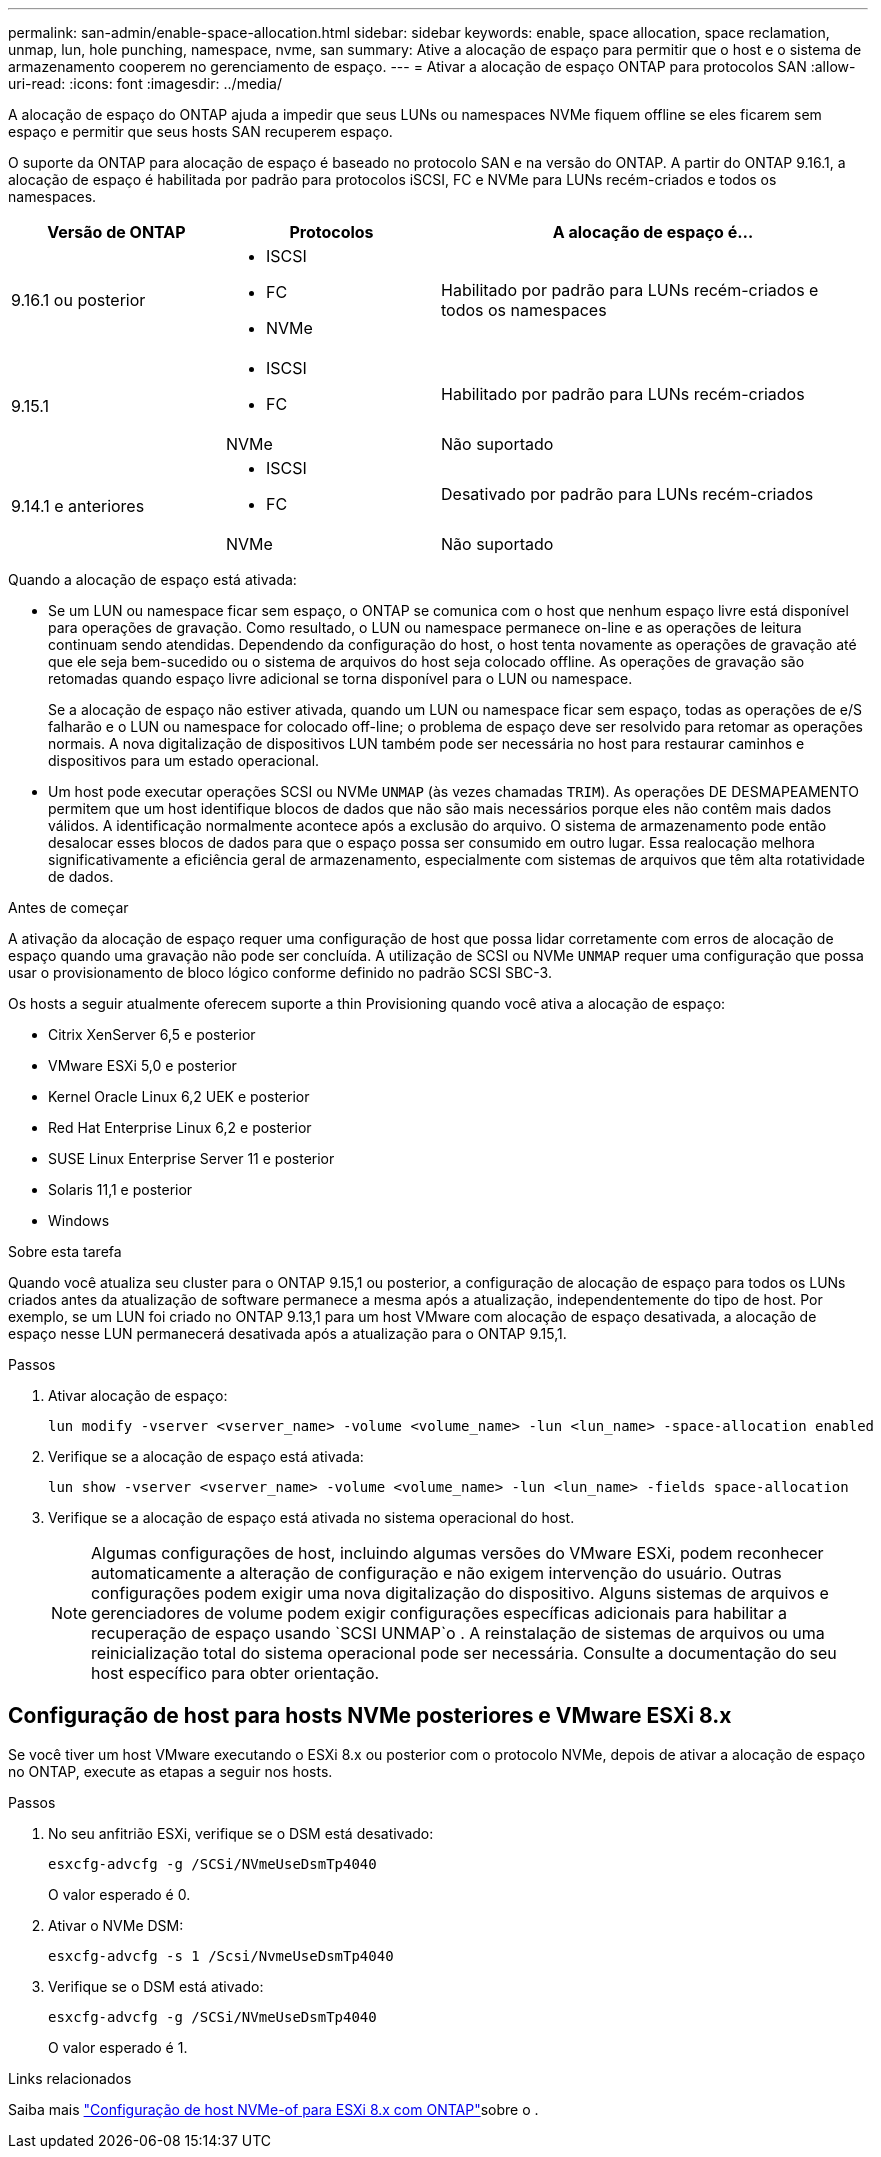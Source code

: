 ---
permalink: san-admin/enable-space-allocation.html 
sidebar: sidebar 
keywords: enable, space allocation, space reclamation, unmap, lun, hole punching, namespace, nvme, san 
summary: Ative a alocação de espaço para permitir que o host e o sistema de armazenamento cooperem no gerenciamento de espaço. 
---
= Ativar a alocação de espaço ONTAP para protocolos SAN
:allow-uri-read: 
:icons: font
:imagesdir: ../media/


[role="lead"]
A alocação de espaço do ONTAP ajuda a impedir que seus LUNs ou namespaces NVMe fiquem offline se eles ficarem sem espaço e permitir que seus hosts SAN recuperem espaço.

O suporte da ONTAP para alocação de espaço é baseado no protocolo SAN e na versão do ONTAP. A partir do ONTAP 9.16.1, a alocação de espaço é habilitada por padrão para protocolos iSCSI, FC e NVMe para LUNs recém-criados e todos os namespaces.

[cols="2,2,4a"]
|===
| Versão de ONTAP | Protocolos | A alocação de espaço é... 


| 9.16.1 ou posterior  a| 
* ISCSI
* FC
* NVMe

 a| 
Habilitado por padrão para LUNs recém-criados e todos os namespaces



.2+| 9.15.1  a| 
* ISCSI
* FC

 a| 
Habilitado por padrão para LUNs recém-criados



| NVMe | Não suportado 


.2+| 9.14.1 e anteriores  a| 
* ISCSI
* FC

 a| 
Desativado por padrão para LUNs recém-criados



| NVMe | Não suportado 
|===
Quando a alocação de espaço está ativada:

* Se um LUN ou namespace ficar sem espaço, o ONTAP se comunica com o host que nenhum espaço livre está disponível para operações de gravação. Como resultado, o LUN ou namespace permanece on-line e as operações de leitura continuam sendo atendidas. Dependendo da configuração do host, o host tenta novamente as operações de gravação até que ele seja bem-sucedido ou o sistema de arquivos do host seja colocado offline. As operações de gravação são retomadas quando espaço livre adicional se torna disponível para o LUN ou namespace.
+
Se a alocação de espaço não estiver ativada, quando um LUN ou namespace ficar sem espaço, todas as operações de e/S falharão e o LUN ou namespace for colocado off-line; o problema de espaço deve ser resolvido para retomar as operações normais. A nova digitalização de dispositivos LUN também pode ser necessária no host para restaurar caminhos e dispositivos para um estado operacional.

* Um host pode executar operações SCSI ou NVMe `UNMAP` (às vezes chamadas `TRIM`). As operações DE DESMAPEAMENTO permitem que um host identifique blocos de dados que não são mais necessários porque eles não contêm mais dados válidos. A identificação normalmente acontece após a exclusão do arquivo. O sistema de armazenamento pode então desalocar esses blocos de dados para que o espaço possa ser consumido em outro lugar. Essa realocação melhora significativamente a eficiência geral de armazenamento, especialmente com sistemas de arquivos que têm alta rotatividade de dados.


.Antes de começar
A ativação da alocação de espaço requer uma configuração de host que possa lidar corretamente com erros de alocação de espaço quando uma gravação não pode ser concluída. A utilização de SCSI ou NVMe `UNMAP` requer uma configuração que possa usar o provisionamento de bloco lógico conforme definido no padrão SCSI SBC-3.

Os hosts a seguir atualmente oferecem suporte a thin Provisioning quando você ativa a alocação de espaço:

* Citrix XenServer 6,5 e posterior
* VMware ESXi 5,0 e posterior
* Kernel Oracle Linux 6,2 UEK e posterior
* Red Hat Enterprise Linux 6,2 e posterior
* SUSE Linux Enterprise Server 11 e posterior
* Solaris 11,1 e posterior
* Windows


.Sobre esta tarefa
Quando você atualiza seu cluster para o ONTAP 9.15,1 ou posterior, a configuração de alocação de espaço para todos os LUNs criados antes da atualização de software permanece a mesma após a atualização, independentemente do tipo de host. Por exemplo, se um LUN foi criado no ONTAP 9.13,1 para um host VMware com alocação de espaço desativada, a alocação de espaço nesse LUN permanecerá desativada após a atualização para o ONTAP 9.15,1.

.Passos
. Ativar alocação de espaço:
+
[source, cli]
----
lun modify -vserver <vserver_name> -volume <volume_name> -lun <lun_name> -space-allocation enabled
----
. Verifique se a alocação de espaço está ativada:
+
[source, cli]
----
lun show -vserver <vserver_name> -volume <volume_name> -lun <lun_name> -fields space-allocation
----
. Verifique se a alocação de espaço está ativada no sistema operacional do host.
+

NOTE: Algumas configurações de host, incluindo algumas versões do VMware ESXi, podem reconhecer automaticamente a alteração de configuração e não exigem intervenção do usuário. Outras configurações podem exigir uma nova digitalização do dispositivo. Alguns sistemas de arquivos e gerenciadores de volume podem exigir configurações específicas adicionais para habilitar a recuperação de espaço usando `SCSI UNMAP`o . A reinstalação de sistemas de arquivos ou uma reinicialização total do sistema operacional pode ser necessária. Consulte a documentação do seu host específico para obter orientação.





== Configuração de host para hosts NVMe posteriores e VMware ESXi 8.x

Se você tiver um host VMware executando o ESXi 8.x ou posterior com o protocolo NVMe, depois de ativar a alocação de espaço no ONTAP, execute as etapas a seguir nos hosts.

.Passos
. No seu anfitrião ESXi, verifique se o DSM está desativado:
+
`esxcfg-advcfg -g /SCSi/NVmeUseDsmTp4040`

+
O valor esperado é 0.

. Ativar o NVMe DSM:
+
`esxcfg-advcfg -s 1 /Scsi/NvmeUseDsmTp4040`

. Verifique se o DSM está ativado:
+
`esxcfg-advcfg -g /SCSi/NVmeUseDsmTp4040`

+
O valor esperado é 1.



.Links relacionados
Saiba mais link:https://docs.netapp.com/us-en/ontap-sanhost/nvme_esxi_8.html["Configuração de host NVMe-of para ESXi 8.x com ONTAP"^]sobre o .

